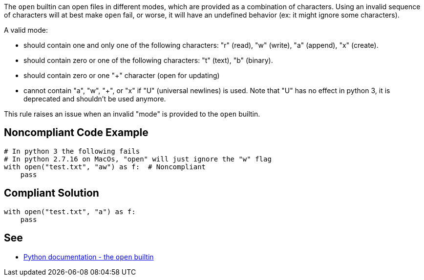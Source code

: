 The ``++open++`` builtin can open files in different modes, which are provided as a combination of characters. Using an invalid sequence of characters will at best make ``++open++`` fail, or worse, it will have an undefined behavior (ex: it might ignore some characters).


A valid mode:

* should contain one and only one of the following characters: "r" (read), "w" (write), "a" (append), "x" (create).
* should contain zero or one of the following characters: "t" (text), "b" (binary).
* should contain zero or one "+" character (open for updating)
* cannot contain "a", "w", "+", or "x" if "U" (universal newlines) is used. Note that "U" has no effect in python 3, it is deprecated and shouldn't be used anymore.

This rule raises an issue when an invalid "mode" is provided to the ``++open++`` builtin.

== Noncompliant Code Example

----
# In python 3 the following fails
# In python 2.7.16 on MacOs, "open" will just ignore the "w" flag
with open("test.txt", "aw") as f:  # Noncompliant
    pass
----

== Compliant Solution

----
with open("test.txt", "a") as f:
    pass
----

== See

* https://docs.python.org/3/library/functions.html#open[Python documentation - the ``++open++`` builtin]
